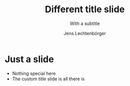 # Local IspellDict: en
# SPDX-License-Identifier: GPL-3.0-or-later
# Copyright (C) 2019 Jens Lechtenbörger

#+OPTIONS: toc:nil reveal_width:1400 reveal_height:1000

# Set up the title slide.
#+REVEAL_TITLE_SLIDE: <h1>%t</h1><h2>%s</h2><h3>%A %a</h3><p>View online: <a href="%u">%u</a></p><p>This could be the file name in the <code>src</code> attribute of an <code>img</code> element for a QR code: %q

# Configure individual pieces of information.
#+Title: Different title slide
#+Subtitle: With a subtitle
#+Author: Jens Lechtenbörger
#+REVEAL_ACADEMIC_TITLE: Dr.
#+REVEAL_TALK_URL: https://oer.gitlab.io/org-re-reveal/test-cases/test-title-slide.html
#+REVEAL_TALK_QR_CODE: does not exist

* Just a slide
  - Nothing special here
  - The custom title slide is all there is
